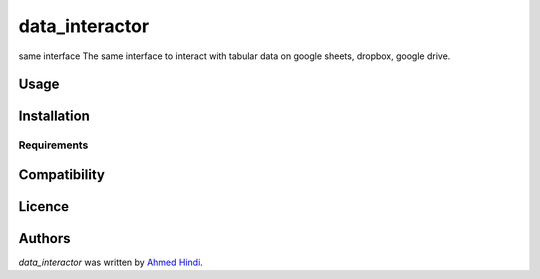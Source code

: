 data_interactor
===============

.. image:: https://img.shields.io/pypi/v/data_interactor.svg
    :target: https://pypi.python.org/pypi/data_interactor
    :alt: Latest PyPI version

.. image:: None.png
   :target: None
   :alt: Latest Travis CI build status

same interface The same interface to interact with tabular data on google sheets, dropbox, google drive.

Usage
-----

Installation
------------

Requirements
^^^^^^^^^^^^

Compatibility
-------------

Licence
-------

Authors
-------

`data_interactor` was written by `Ahmed Hindi <ahmedelsyd5@gmail.com>`_.
